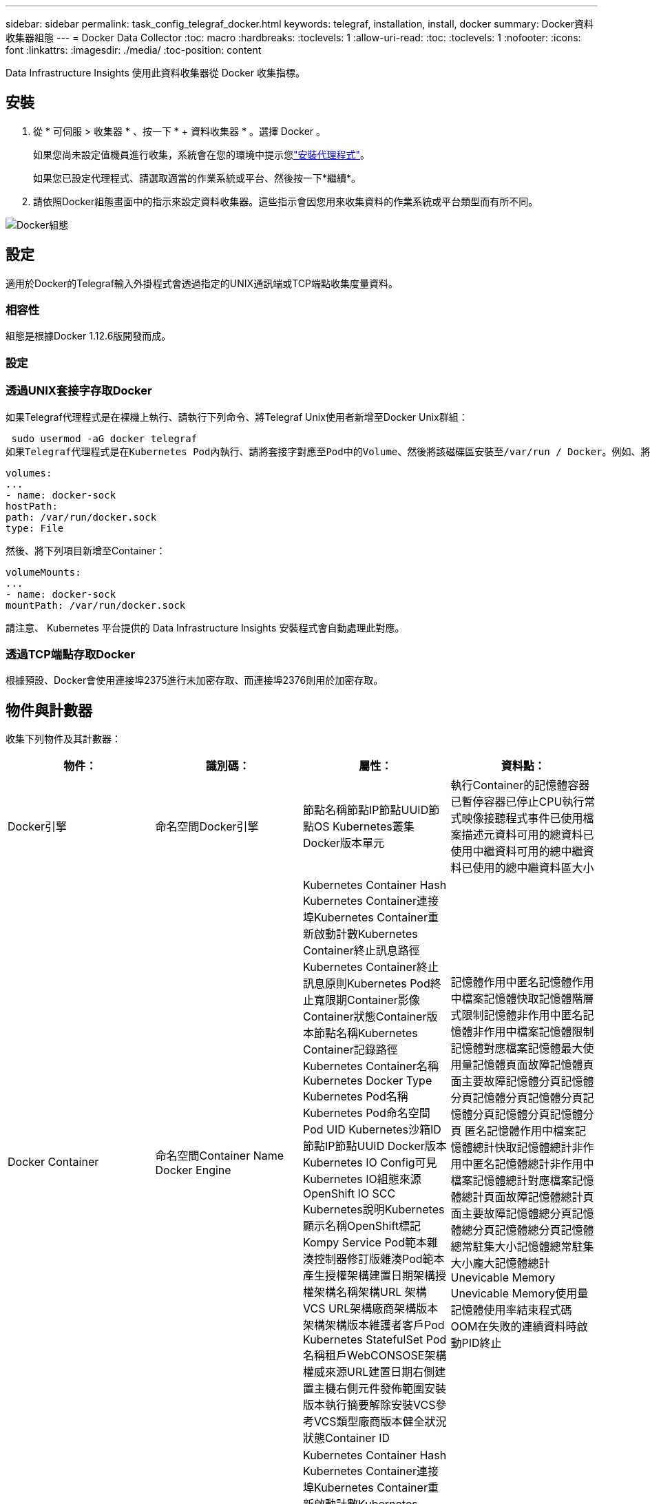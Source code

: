 ---
sidebar: sidebar 
permalink: task_config_telegraf_docker.html 
keywords: telegraf, installation, install, docker 
summary: Docker資料收集器組態 
---
= Docker Data Collector
:toc: macro
:hardbreaks:
:toclevels: 1
:allow-uri-read: 
:toc: 
:toclevels: 1
:nofooter: 
:icons: font
:linkattrs: 
:imagesdir: ./media/
:toc-position: content


[role="lead"]
Data Infrastructure Insights 使用此資料收集器從 Docker 收集指標。



== 安裝

. 從 * 可伺服 > 收集器 * 、按一下 * + 資料收集器 * 。選擇 Docker 。
+
如果您尚未設定值機員進行收集，系統會在您的環境中提示您link:task_config_telegraf_agent.html["安裝代理程式"]。

+
如果您已設定代理程式、請選取適當的作業系統或平台、然後按一下*繼續*。

. 請依照Docker組態畫面中的指示來設定資料收集器。這些指示會因您用來收集資料的作業系統或平台類型而有所不同。


image:DockerDCConfigLinux.png["Docker組態"]



== 設定

適用於Docker的Telegraf輸入外掛程式會透過指定的UNIX通訊端或TCP端點收集度量資料。



=== 相容性

組態是根據Docker 1.12.6版開發而成。



=== 設定



=== 透過UNIX套接字存取Docker

如果Telegraf代理程式是在裸機上執行、請執行下列命令、將Telegraf Unix使用者新增至Docker Unix群組：

 sudo usermod -aG docker telegraf
如果Telegraf代理程式是在Kubernetes Pod內執行、請將套接字對應至Pod中的Volume、然後將該磁碟區安裝至/var/run / Docker。例如、將下列項目新增至Podcast規格：

[listing]
----
volumes:
...
- name: docker-sock
hostPath:
path: /var/run/docker.sock
type: File
----
然後、將下列項目新增至Container：

[listing]
----
volumeMounts:
...
- name: docker-sock
mountPath: /var/run/docker.sock
----
請注意、 Kubernetes 平台提供的 Data Infrastructure Insights 安裝程式會自動處理此對應。



=== 透過TCP端點存取Docker

根據預設、Docker會使用連接埠2375進行未加密存取、而連接埠2376則用於加密存取。



== 物件與計數器

收集下列物件及其計數器：

[cols="<.<,<.<,<.<,<.<"]
|===
| 物件： | 識別碼： | 屬性： | 資料點： 


| Docker引擎 | 命名空間Docker引擎 | 節點名稱節點IP節點UUID節點OS Kubernetes叢集Docker版本單元 | 執行Container的記憶體容器已暫停容器已停止CPU執行常式映像接聽程式事件已使用檔案描述元資料可用的總資料已使用中繼資料可用的總中繼資料已使用的總中繼資料區大小 


| Docker Container | 命名空間Container Name Docker Engine | Kubernetes Container Hash Kubernetes Container連接埠Kubernetes Container重新啟動計數Kubernetes Container終止訊息路徑Kubernetes Container終止訊息原則Kubernetes Pod終止寬限期Container影像Container狀態Container版本節點名稱Kubernetes Container記錄路徑Kubernetes Container名稱Kubernetes Docker Type Kubernetes Pod名稱Kubernetes Pod命名空間 Pod UID Kubernetes沙箱ID節點IP節點UUID Docker版本Kubernetes IO Config可見Kubernetes IO組態來源OpenShift IO SCC Kubernetes說明Kubernetes顯示名稱OpenShift標記Kompy Service Pod範本雜湊控制器修訂版雜湊Pod範本產生授權架構建置日期架構授權架構名稱架構URL 架構VCS URL架構廠商架構版本架構架構版本維護者客戶Pod Kubernetes StatefulSet Pod名稱租戶WebCONSOSE架構權威來源URL建置日期右側建置主機右側元件發佈範圍安裝版本執行摘要解除安裝VCS參考VCS類型廠商版本健全狀況狀態Container ID | 記憶體作用中匿名記憶體作用中檔案記憶體快取記憶體階層式限制記憶體非作用中匿名記憶體非作用中檔案記憶體限制記憶體對應檔案記憶體最大使用量記憶體頁面故障記憶體頁面主要故障記憶體分頁記憶體分頁記憶體分頁記憶體分頁記憶體分頁記憶體分頁記憶體分頁 匿名記憶體作用中檔案記憶體總計快取記憶體總計非作用中匿名記憶體總計非作用中檔案記憶體總計對應檔案記憶體總計頁面故障記憶體總計頁面主要故障記憶體總分頁記憶體總分頁記憶體總分頁記憶體總常駐集大小記憶體總常駐集大小龐大記憶體總計 Unevicable Memory Unevicable Memory使用量記憶體使用率結束程式碼OOM在失敗的連續資料時啟動PID終止 


| Docker Container IO | 命名空間容器名稱裝置Docker引擎 | Kubernetes Container Hash Kubernetes Container連接埠Kubernetes Container重新啟動計數Kubernetes Container終止訊息路徑Kubernetes Container終止訊息原則Kubernetes Pod終止寬限期Container影像Container狀態Container版本節點名稱Kubernetes Container記錄路徑Kubernetes Container名稱Kubernetes Docker Type Kubernetes Pod名稱Kubernetes Pod命名空間 Pod UID Kubernetes沙箱ID節點IP節點UUID Docker版本Kubernetes組態可見Kubernetes組態來源OpenShift SCC Kubernetes說明Kubernetes顯示名稱OpenShift標籤架構架構版本Pod範本雜湊控制器修訂版雜湊Pod範本產生Kompay服務架構建置日期架構授權架構名稱架構廠商客戶 Pod Kubernetes StatefulSet Pod名稱Tenant WebCONSOLEE建置日期授權廠商架構驗證來源URL Rh建置主機Rh元件發佈範圍安裝維護者版本執行摘要解除安裝VCS參考VCS類型版本架構URL架構VCS URL架構版本Container ID | IO服務位元組循環非同步IO服務位元組循環讀取IO服務位元組循環同步IO服務位元組循環總計IO服務位元組循環寫入IO服務循環非同步IO服務循環讀取IO服務循環IO服務循環總計IO服務循環寫入 


| Docker Container Network | 命名空間Container Name Network Docker Engine | Container Image Container狀態Container版本節點名稱節點IP節點UUID節點OS K8s叢集Docker版本Container ID | 接收捨棄的RX位元組數處理錯誤接收封包傳輸捨棄的傳輸字節數傳輸錯誤傳輸的傳輸封包數 


| Docker Container CPU | 命名空間容器名稱CPU Docker Engine | Kubernetes Container Hash Kubernetes Container連接埠Kubernetes Container重新啟動計數Kubernetes Container終止訊息路徑Kubernetes Container終止訊息原則Kubernetes Pod終止寬限期Kubernetes Config查看Kubernetes Config來源OpenShift SCC Container Image Container Image Container Status Container版本Node Name Kubernetes Container Path Kubernetes Container Container Name Kubernetes Container Container Container Container Name Kubernetes Container Container Container Container Name Kubernetes Container Container Container Container Container Container Container Container 鍵入Kubernetes Pod名稱Kubernetes Pod命名空間Kubernetes Pod UID Kubernetes Sandbox ID Node IP Node UUID Node OS Kubernetes Cluster Docker Version Kubernetes說明Kubernetes顯示名稱OpenShift標記架構版本Pod範本雜湊控制器修訂版雜湊Pod範本世代服務架構建置日期架構授權架構名稱 架構廠商客戶Pod Kubernetes StatefulSet Pod名稱Tenant WebCONSOLEE建置日期授權廠商架構授權來源URL Rh建置主機Rh元件發佈範圍安裝維護者版本執行摘要解除安裝VCS參考VCS類型版本架構URL架構VCS URL架構版本Container ID | 節流期間節流節流期間節流節流核心模式使用中的節流時間使用量使用量使用量百分比系統使用量總計 
|===


== 疑難排解

[cols="2*"]
|===
| 問題： | 試用： 


| 我遵循組態頁面上的指示、在 Data Infrastructure Insights 中看不到 Docker 指標。 | 檢查Telegraf代理程式記錄、查看是否報告下列錯誤：e! 外掛程式[inports.dDocker中發生錯誤：嘗試連線至Docker精靈套接字時、取得權限遭拒（若有）、請採取必要步驟、提供Telegraf代理程式存取上述Docker Unix套接字。 
|===
您可以在頁面中找到其他資訊link:concept_requesting_support.html["支援"]。
